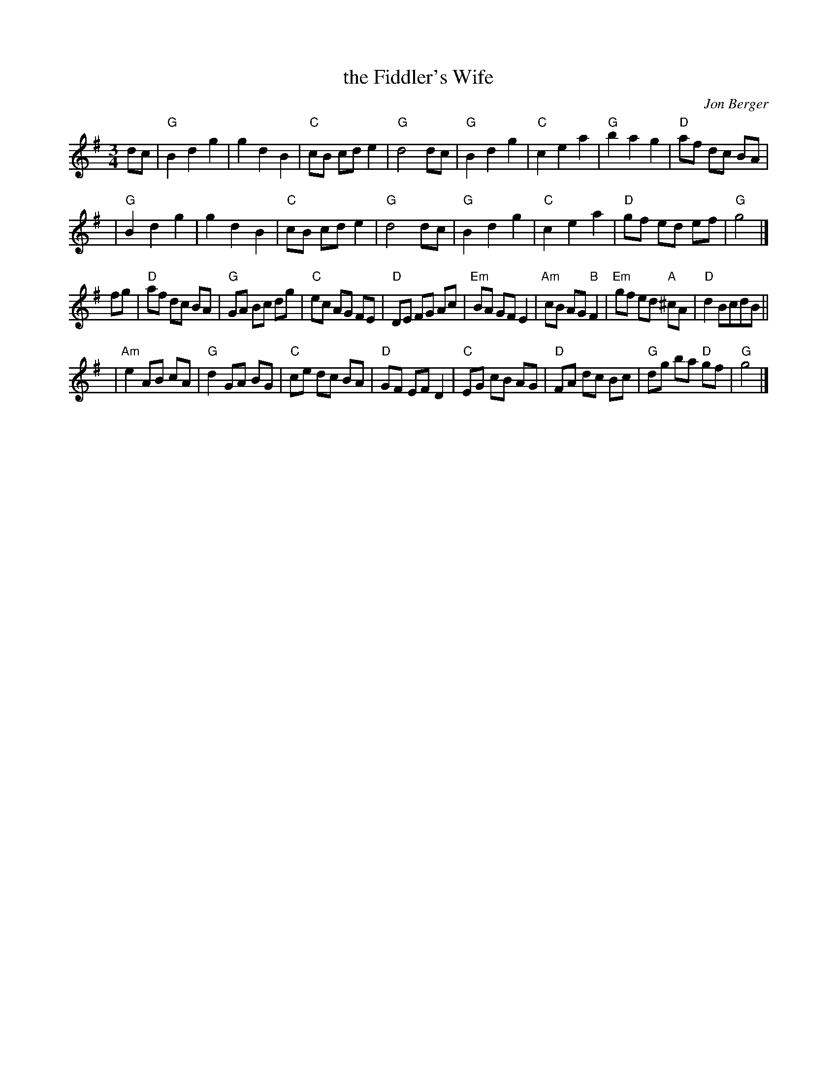 X: 1
T: the Fiddler's Wife
C: Jon Berger
R: waltz
N: Tune for dance by the same name, by Alan P. Winsston
S: Kalia Kliban's message on the ECD list 2020-3-10
Z: 2020 John Chambers <jc:trillian.mit.edu>
M: 3/4
L: 1/8
K: G
dc |\
"G"B2 d2 g2 | g2 d2 B2 | "C"cB cd e2 | "G"d4 dc |\
"G"B2 d2 g2 | "C"c2 e2 a2 | "G"b2 a2 g2 | "D"af dc BA |
y2 |\
"G"B2 d2 g2 | g2 d2 B2 | "C"cB cd e2 | "G"d4 dc |\
"G"B2 d2 g2 | "C"c2 e2 a2 | "D"gf ed ef | "G"g4 |]
fg |\
"D"af dc BA | "G"GA Bc dg | "C"ec AG FE | "D"DE FG Ac |\
"Em"BA GF E2 | "Am"cB AG "B"F2 | "Em"gf ed "A"^cA | "D"d2 BcdB ||
y2 |\
"Am"e2 AB cA | "G"d2 GA BG | "C"ce dc BA | "D"GF EF D2 |\
"C"EG cB AG | "D"FA dc Bc | "G"dg ba "D"gf | "G"g4 |]

